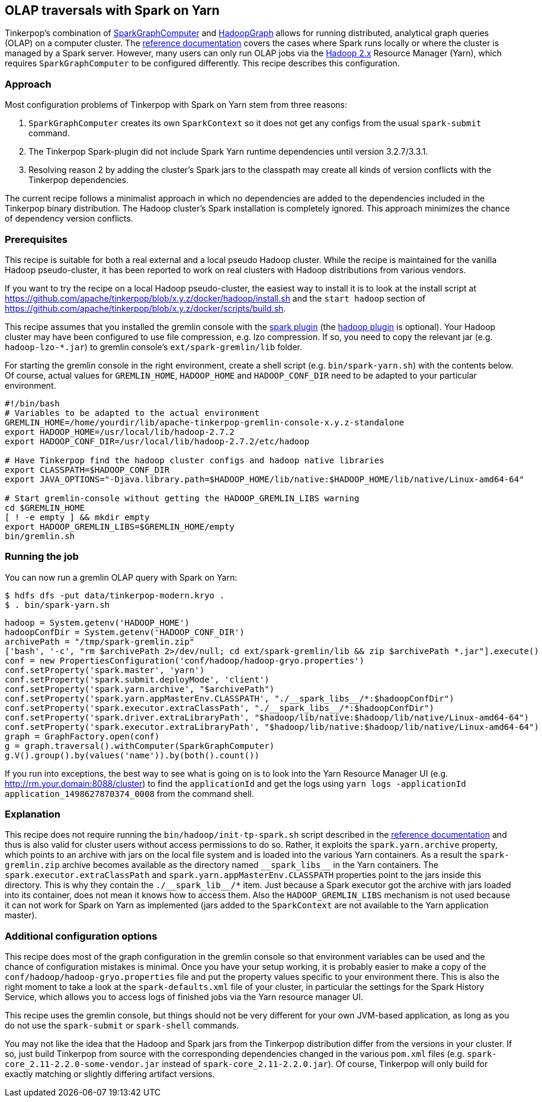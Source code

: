 ////
Licensed to the Apache Software Foundation (ASF) under one or more
contributor license agreements.  See the NOTICE file distributed with
this work for additional information regarding copyright ownership.
The ASF licenses this file to You under the Apache License, Version 2.0
(the "License"); you may not use this file except in compliance with
the License.  You may obtain a copy of the License at

  http://www.apache.org/licenses/LICENSE-2.0

Unless required by applicable law or agreed to in writing, software
distributed under the License is distributed on an "AS IS" BASIS,
WITHOUT WARRANTIES OR CONDITIONS OF ANY KIND, either express or implied.
See the License for the specific language governing permissions and
limitations under the License.
////
[[olap-spark-yarn]]
OLAP traversals with Spark on Yarn
----------------------------------

Tinkerpop's combination of http://tinkerpop.apache.org/docs/current/reference/#sparkgraphcomputer[SparkGraphComputer]
and http://tinkerpop.apache.org/docs/current/reference/#_properties_files[HadoopGraph] allows for running
distributed, analytical graph queries (OLAP) on a computer cluster. The
http://tinkerpop.apache.org/docs/current/reference/#sparkgraphcomputer[reference documentation] covers the cases
where Spark runs locally or where the cluster is managed by a Spark server. However, many users can only run OLAP jobs
via the http://hadoop.apache.org/[Hadoop 2.x] Resource Manager (Yarn), which requires `SparkGraphComputer` to be
configured differently. This recipe describes this configuration.

Approach
~~~~~~~~

Most configuration problems of Tinkerpop with Spark on Yarn stem from three reasons:

1. `SparkGraphComputer` creates its own `SparkContext` so it does not get any configs from the usual `spark-submit` command.
2. The Tinkerpop Spark-plugin did not include Spark Yarn runtime dependencies until version 3.2.7/3.3.1.
3. Resolving reason 2 by adding the cluster's Spark jars to the classpath may create all kinds of version
conflicts with the Tinkerpop dependencies.

The current recipe follows a minimalist approach in which no dependencies are added to the dependencies
included in the Tinkerpop binary distribution. The Hadoop cluster's Spark installation is completely ignored. This
approach minimizes the chance of dependency version conflicts.

Prerequisites
~~~~~~~~~~~~~
This recipe is suitable for both a real external and a local pseudo Hadoop cluster. While the recipe is maintained
for the vanilla Hadoop pseudo-cluster, it has been reported to work on real clusters with Hadoop distributions
from various vendors.

If you want to try the recipe on a local Hadoop pseudo-cluster, the easiest way to install
it is to look at the install script at https://github.com/apache/tinkerpop/blob/x.y.z/docker/hadoop/install.sh
and the `start hadoop` section of https://github.com/apache/tinkerpop/blob/x.y.z/docker/scripts/build.sh.

This recipe assumes that you installed the gremlin console with the
http://tinkerpop.apache.org/docs/x.y.z/reference/#spark-plugin[spark plugin] (the
http://tinkerpop.apache.org/docs/x.y.z/reference/#hadoop-plugin[hadoop plugin] is optional). Your Hadoop cluster
may have been configured to use file compression, e.g. lzo compression. If so, you need to copy the relevant
jar (e.g. `hadoop-lzo-*.jar`) to gremlin console's `ext/spark-gremlin/lib` folder.

For starting the gremlin console in the right environment, create a shell script (e.g. `bin/spark-yarn.sh`) with the
contents below. Of course, actual values for `GREMLIN_HOME`, `HADOOP_HOME` and `HADOOP_CONF_DIR` need to be adapted to
your particular environment.

[source]
----
#!/bin/bash
# Variables to be adapted to the actual environment
GREMLIN_HOME=/home/yourdir/lib/apache-tinkerpop-gremlin-console-x.y.z-standalone
export HADOOP_HOME=/usr/local/lib/hadoop-2.7.2
export HADOOP_CONF_DIR=/usr/local/lib/hadoop-2.7.2/etc/hadoop

# Have Tinkerpop find the hadoop cluster configs and hadoop native libraries
export CLASSPATH=$HADOOP_CONF_DIR
export JAVA_OPTIONS="-Djava.library.path=$HADOOP_HOME/lib/native:$HADOOP_HOME/lib/native/Linux-amd64-64"

# Start gremlin-console without getting the HADOOP_GREMLIN_LIBS warning
cd $GREMLIN_HOME
[ ! -e empty ] && mkdir empty
export HADOOP_GREMLIN_LIBS=$GREMLIN_HOME/empty
bin/gremlin.sh
----

Running the job
~~~~~~~~~~~~~~~

You can now run a gremlin OLAP query with Spark on Yarn:

[source]
----
$ hdfs dfs -put data/tinkerpop-modern.kryo .
$ . bin/spark-yarn.sh
----

[gremlin-groovy]
----
hadoop = System.getenv('HADOOP_HOME')
hadoopConfDir = System.getenv('HADOOP_CONF_DIR')
archivePath = "/tmp/spark-gremlin.zip"
['bash', '-c', "rm $archivePath 2>/dev/null; cd ext/spark-gremlin/lib && zip $archivePath *.jar"].execute()
conf = new PropertiesConfiguration('conf/hadoop/hadoop-gryo.properties')
conf.setProperty('spark.master', 'yarn')
conf.setProperty('spark.submit.deployMode', 'client')
conf.setProperty('spark.yarn.archive', "$archivePath")
conf.setProperty('spark.yarn.appMasterEnv.CLASSPATH', "./__spark_libs__/*:$hadoopConfDir")
conf.setProperty('spark.executor.extraClassPath', "./__spark_libs__/*:$hadoopConfDir")
conf.setProperty('spark.driver.extraLibraryPath', "$hadoop/lib/native:$hadoop/lib/native/Linux-amd64-64")
conf.setProperty('spark.executor.extraLibraryPath', "$hadoop/lib/native:$hadoop/lib/native/Linux-amd64-64")
graph = GraphFactory.open(conf)
g = graph.traversal().withComputer(SparkGraphComputer)
g.V().group().by(values('name')).by(both().count())
----

If you run into exceptions, the best way to see what is going on is to look into the Yarn Resource Manager UI
(e.g. http://rm.your.domain:8088/cluster) to find the `applicationId` and get the logs using
`yarn logs -applicationId application_1498627870374_0008` from the command shell.

Explanation
~~~~~~~~~~~

This recipe does not require running the `bin/hadoop/init-tp-spark.sh` script described in the
http://tinkerpop.apache.org/docs/current/reference/#sparkgraphcomputer[reference documentation] and thus is also
valid for cluster users without access permissions to do so.
Rather, it exploits the `spark.yarn.archive` property, which points to an archive with jars on the local file
system and is loaded into the various Yarn containers. As a result the `spark-gremlin.zip` archive becomes available
as the directory named `+__spark_libs__+` in the Yarn containers. The `spark.executor.extraClassPath` and
`spark.yarn.appMasterEnv.CLASSPATH` properties point to the jars inside this directory.
This is why they contain the `+./__spark_lib__/*+` item. Just because a Spark executor got the archive with
jars loaded into its container, does not mean it knows how to access them.
Also the `HADOOP_GREMLIN_LIBS` mechanism is not used because it can not work for Spark on Yarn as implemented (jars
added to the `SparkContext` are not available to the Yarn application master).

Additional configuration options
~~~~~~~~~~~~~~~~~~~~~~~~~~~~~~~~
This recipe does most of the graph configuration in the gremlin console so that environment variables can be used and
the chance of configuration mistakes is minimal. Once you have your setup working, it is probably easier to make a copy
of the `conf/hadoop/hadoop-gryo.properties` file and put the property values specific to your environment there. This is
also the right moment to take a look at the `spark-defaults.xml` file of your cluster, in particular the settings for
the Spark History Service, which allows you to access logs of finished jobs via the Yarn resource manager UI.

This recipe uses the gremlin console, but things should not be very different for your own JVM-based application,
as long as you do not use the `spark-submit` or `spark-shell` commands.

You may not like the idea that the Hadoop and Spark jars from the Tinkerpop distribution differ from the versions in
your cluster. If so, just build Tinkerpop from source with the corresponding dependencies changed in the various `pom.xml`
files (e.g. `spark-core_2.11-2.2.0-some-vendor.jar` instead of `spark-core_2.11-2.2.0.jar`). Of course, Tinkerpop will
only build for exactly matching or slightly differing artifact versions.